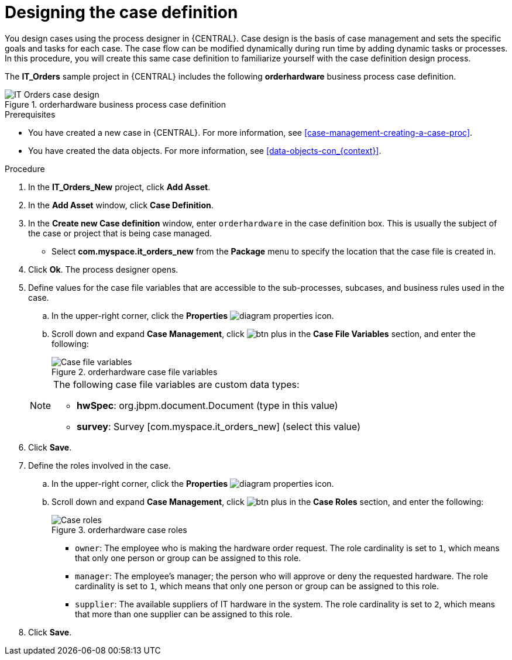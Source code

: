 [id='case-management-designing-IT-hardware-proc']
= Designing the case definition

You design cases using the process designer in {CENTRAL}. Case design is the basis of case management and sets the specific goals and tasks for each case. The case flow can be modified dynamically during run time by adding dynamic tasks or processes. In this procedure, you will create this same case definition to familiarize yourself with the case definition design process.

The *IT_Orders* sample project in {CENTRAL} includes the following *orderhardware* business process case definition.

.orderhardware business process case definition
image::cases/itorders-orderhardware-process.png[IT Orders case design]

.Prerequisites
* You have created a new case in {CENTRAL}. For more information, see <<case-management-creating-a-case-proc>>.
* You have created the data objects. For more information, see <<data-objects-con_{context}>>.

.Procedure
. In the *IT_Orders_New* project, click *Add Asset*.
. In the *Add Asset* window, click *Case Definition*.
. In the *Create new Case definition* window, enter `orderhardware` in the case definition box. This is usually the subject of the case or project that is being case managed.
* Select *com.myspace.it_orders_new* from the *Package* menu to specify the location that the case file is created in.
//* `Case ID prefix (optional)`: A configurable prefix that enables you to easily distinguish different types of cases. The prefix is followed by a generated ID in the format `ID-XXXXXXXXXX`, where `XXXXXXXXXX` is a generated number that provides a unique ID for the case instance. If a prefix is not provided, the default prefix is `CASE` and generates instances with the following identifiers:
//+
//`CASE-0000000001`
//+
//`CASE-0000000002`
//+
//`CASE-0000000003`
//+
//If a prefix is set to something else, such as `IT` for example, the following identifiers are generated:
//+
//`IT-0000000001`
//+
//`IT-0000000002`
//+
//`IT-0000000003`

+
. Click *Ok*. The process designer opens.
. Define values for the case file variables that are accessible to the sub-processes, subcases, and business rules used in the case.
.. In the upper-right corner, click the *Properties* image:getting-started/diagram_properties.png[] icon.
.. Scroll down and expand *Case Management*, click image:getting-started/btn_plus.png[] in the *Case File Variables* section, and enter the following:
+
.orderhardware case file variables
image::cases/case-file-vars.png[Case file variables]

+
[NOTE]
====
The following case file variables are custom data types:

* *hwSpec*: org.jbpm.document.Document (type in this value)
* *survey*: Survey [com.myspace.it_orders_new] (select this value)
====
+
. Click *Save*.
. Define the roles involved in the case.
.. In the upper-right corner, click the *Properties* image:getting-started/diagram_properties.png[] icon.
.. Scroll down and expand *Case Management*, click image:getting-started/btn_plus.png[] in the *Case Roles* section, and enter the following:
+
.orderhardware case roles
image::cases/case_roles-2.png[Case roles]

+
* `owner`: The employee who is making the hardware order request. The role cardinality is set to `1`, which means that only one person or group can be assigned to this role.
* `manager`: The employee's manager; the person who will approve or deny the requested hardware. The role cardinality is set to `1`, which means that only one person or group can be assigned to this role.
* `supplier`: The available suppliers of IT hardware in the system. The role cardinality is set to `2`, which means that more than one supplier can be assigned to this role.
//+
. Click *Save*.
